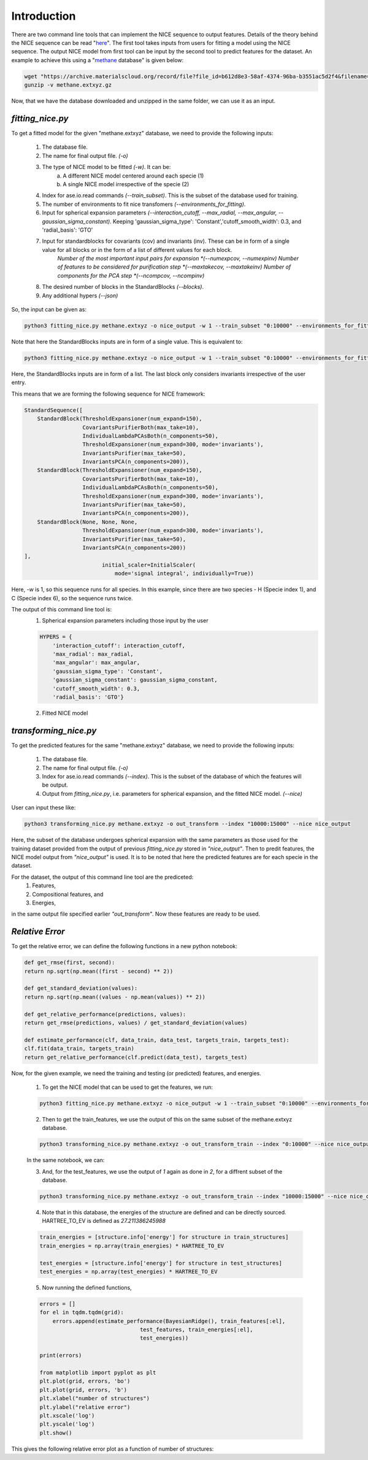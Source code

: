 ============
Introduction
============
There are two command line tools that can implement the NICE sequence to output features. Details of the theory behind the NICE sequence can be read "`here <https://serfg.github.io/nice/theory.html>`_". The first tool takes inputs from users for fitting a model using the NICE sequence. The output NICE model from first tool can be input by the second tool to predict features for the dataset. An example to achieve this using a "`methane <https://archive.materialscloud.org/record/file?file_id=b612d8e3-58af-4374-96ba-b3551ac5d2f4&filename=methane.extxyz.gz&record_id=528>`_ database" is given below:

.. code:: python
        
    wget "https://archive.materialscloud.org/record/file?file_id=b612d8e3-58af-4374-96ba-b3551ac5d2f4&filename=methane.extxyz.gz&record_id=528" -O methane.extxyz.gz
    gunzip -v methane.extxyz.gz
    

Now, that we have the database downloaded and unzipped in the same folder, we can use it as an input. 

*fitting_nice.py*
-----------------

To get a fitted model for the given "methane.extxyz" database, we need to provide the following inputs:

    1. The database file.
    2. The name for final output file. *(-o)*
    3. The type of NICE model to be fitted *(-w)*. It can be:
        a. A different NICE model centered around each specie (1)
        b. A single NICE model irrespective of the specie (2)
    4. Index for ase.io.read commands *(--train_subset)*. This is the subset of the database used for training. 
    5. The number of environments to fit nice transfomers *(--environments_for_fitting)*.
    6. Input for spherical expansion parameters *(--interaction_cutoff, --max_radial, --max_angular, --gaussian_sigma_constant)*. Keeping 'gaussian_sigma_type': 'Constant','cutoff_smooth_width': 0.3, and 'radial_basis': 'GTO'
    7. Input for standardblocks for covariants (cov) and invariants (inv). These can be in form of a single value for all blocks or in the form of a list of different values for each block. 
        *Number of the most important input pairs for expansion *(--numexpcov, --numexpinv)*
        *Number of features to be considered for purification step *(--maxtakecov, --maxtakeinv)*
        *Number of components for the PCA step *(--ncompcov, --ncompinv)*
    8. The desired number of blocks in the StandardBlocks *(--blocks)*.
    9. Any additional hypers *(--json)*

So, the input can be given as:

.. code-block:: python
    
    python3 fitting_nice.py methane.extxyz -o nice_output -w 1 --train_subset "0:10000" --environments_for_fitting 1000 --interaction_cutoff 6.3 --max_radial 5 --max_angular 5 --gaussian_sigma_constant 0.05 --numexpcov 150 --numexpinv 300 --maxtakecov 10 --maxtakeinv 50 --ncompcov 50 --ncompinv 200 --blocks 4
    

Note that here the StandardBlocks inputs are in form of a single value. 
This is equivalent to:

.. code-block:: python
    
    python3 fitting_nice.py methane.extxyz -o nice_output -w 1 --train_subset "0:10000" --environments_for_fitting 1000 --interaction_cutoff 6.3 --max_radial 5 --max_angular 5 --gaussian_sigma_constant 0.05 --numexpcov "150,150," --numexpinv "300,300,300" --maxtakecov "10,10," --maxtakeinv "50,50,50" --ncompcov "50,50," --ncompinv "200,200,200" --blocks 4
    
Here, the StandardBlocks inputs are in form of a list. The last block only considers invariants irrespective of the user entry. 

This means that we are forming the following sequence for NICE framework:

.. code-block:: python

    StandardSequence([
        StandardBlock(ThresholdExpansioner(num_expand=150),
                      CovariantsPurifierBoth(max_take=10),
                      IndividualLambdaPCAsBoth(n_components=50),
                      ThresholdExpansioner(num_expand=300, mode='invariants'),
                      InvariantsPurifier(max_take=50),
                      InvariantsPCA(n_components=200)),
        StandardBlock(ThresholdExpansioner(num_expand=150),
                      CovariantsPurifierBoth(max_take=10),
                      IndividualLambdaPCAsBoth(n_components=50),
                      ThresholdExpansioner(num_expand=300, mode='invariants'),
                      InvariantsPurifier(max_take=50),
                      InvariantsPCA(n_components=200)),
        StandardBlock(None, None, None,
                      ThresholdExpansioner(num_expand=300, mode='invariants'),
                      InvariantsPurifier(max_take=50),
                      InvariantsPCA(n_components=200))
    ],
                            initial_scaler=InitialScaler(
                                mode='signal integral', individually=True))




Here, *-w* is 1, so this sequence runs for all species. In this example, since there are two species - H (Specie index 1), and C (Specie index 6), so the sequence runs twice.

The output of this command line tool is:
    1. Spherical expansion parameters including those input by the user
    
    .. code-block:: python
    
        HYPERS = {
            'interaction_cutoff': interaction_cutoff,
            'max_radial': max_radial,
            'max_angular': max_angular,
            'gaussian_sigma_type': 'Constant',
            'gaussian_sigma_constant': gaussian_sigma_constant,
            'cutoff_smooth_width': 0.3,
            'radial_basis': 'GTO'}

    2. Fitted NICE model


*transforming_nice.py*
----------------------

To get the predicted features for the same "methane.extxyz" database, we need to provide the following inputs:

    1. The database file.
    2. The name for final output file. *(-o)*
    3. Index for ase.io.read commands *(--index)*. This is the subset of the database of which the features will be output.
    4. Output from *fitting_nice.py*, i.e. parameters for spherical expansion, and the fitted NICE model. *(--nice)*

User can input these like:


.. code-block:: python
    
    python3 transforming_nice.py methane.extxyz -o out_transform --index "10000:15000" --nice nice_output

Here, the subset of the database undergoes spherical expansion with the same parameters as those used for the training dataset provided from the output of previous *fitting_nice.py* stored in *"nice_output"*. Then to predit features, the NICE model output from *"nice_output"* is used. It is to be noted that here the predicted features are for each specie in the dataset.  

For the dataset, the output of this command line tool are the prediceted:
    1. Features,
    2. Compositional features, and
    3. Energies,
in the same output file specified earlier *"out_transform"*. Now these features are ready to be used.

*Relative Error*
----------------

To get the relative error, we can define the following functions in a new python notebook:

.. code-block:: python

    def get_rmse(first, second):
    return np.sqrt(np.mean((first - second) ** 2))
    
    def get_standard_deviation(values):
    return np.sqrt(np.mean((values - np.mean(values)) ** 2))
    
    def get_relative_performance(predictions, values):
    return get_rmse(predictions, values) / get_standard_deviation(values)
    
    def estimate_performance(clf, data_train, data_test, targets_train, targets_test):
    clf.fit(data_train, targets_train)
    return get_relative_performance(clf.predict(data_test), targets_test)

Now, for the given example, we need the training and testing (or predicted) features, and energies. 

    1. To get the NICE model that can be used to get the features, we run:

    .. code-block:: python

        python3 fitting_nice.py methane.extxyz -o nice_output -w 1 --train_subset "0:10000" --environments_for_fitting 1000 --interaction_cutoff 6.3 --max_radial 5 --max_angular 5 --gaussian_sigma_constant 0.05 --numexpcov 150 --numexpinv 300 --maxtakecov 10 --maxtakeinv 50 --ncompcov 50 --ncompinv 200 --blocks 4

    2. Then to get the train_features, we use the output of this on the same subset of the methane.extxyz database.

    .. code-block:: python

        python3 transforming_nice.py methane.extxyz -o out_transform_train --index "0:10000" --nice nice_output

    In the same notebook, we can:

    3. And, for the test_features, we use the output of *1* again as done in *2*, for a diffrent subset of the database.

    .. code-block:: python

        python3 transforming_nice.py methane.extxyz -o out_transform_train --index "10000:15000" --nice nice_output

    4. Note that in this database, the energies of the structure are defined and can be directly sourced. HARTREE_TO_EV is defined as *27.211386245988*

    .. code-block:: python

        train_energies = [structure.info['energy'] for structure in train_structures]
        train_energies = np.array(train_energies) * HARTREE_TO_EV
    
        test_energies = [structure.info['energy'] for structure in test_structures]
        test_energies = np.array(test_energies) * HARTREE_TO_EV

    5. Now running the defined functions,

    .. code-block:: python

        errors = []
        for el in tqdm.tqdm(grid):
            errors.append(estimate_performance(BayesianRidge(), train_features[:el],
                                       test_features, train_energies[:el],
                                       test_energies))

        print(errors)
        
        from matplotlib import pyplot as plt
        plt.plot(grid, errors, 'bo')
        plt.plot(grid, errors, 'b')
        plt.xlabel("number of structures")
        plt.ylabel("relative error")
        plt.xscale('log')
        plt.yscale('log')
        plt.show()

This gives the following relative error plot as a function of number of structures: 